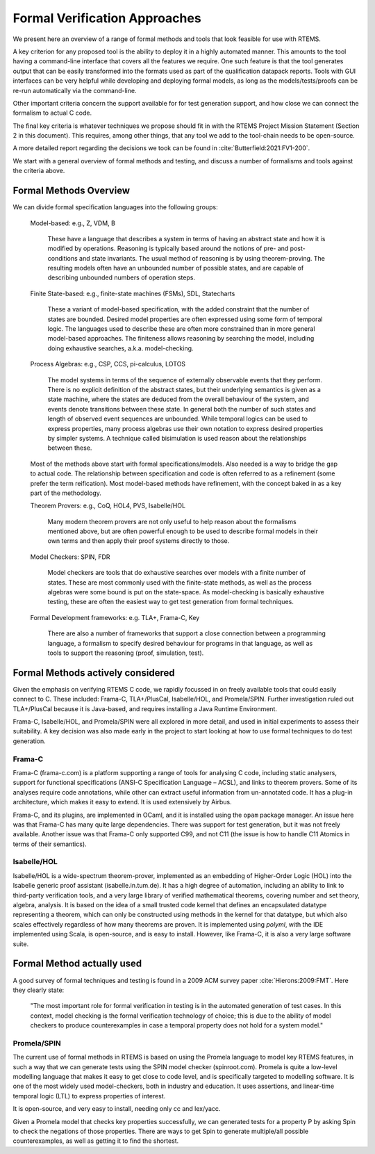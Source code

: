 .. SPDX-License-Identifier: CC-BY-SA-4.0

.. Copyright (C) 2022 Trinity College Dublin

Formal Verification Approaches
==============================

We present here an overview of a range of formal methods and tools
that look feasible for use with RTEMS.

A key criterion for any proposed tool is the ability to deploy it
in a highly automated manner.
This amounts to the tool having a command-line interface that covers
all the features we require.
One such feature is that the tool generates output that can be
easily transformed into the formats
used as part of the qualification datapack reports.
Tools with GUI interfaces can be very helpful while developing
and deploying formal models, as long as the models/tests/proofs
can be re-run automatically via the command-line.

Other important criteria concern the support available
for for test generation support,
and how close we can connect the formalism to actual C code.

The final key criteria is whatever techniques we propose should fit in 
with the RTEMS Project Mission Statement (Section 2 in this document).
This requires, among other things, 
that any tool we add to the tool-chain needs to be open-source.

A more detailed report regarding the decisions we took can be found in
:cite:`Butterfield:2021:FV1-200`.


We start with a general overview of formal methods and testing,
and discuss a number of formalisms and tools against the criteria above.

Formal Methods Overview
-----------------------

We can divide formal specification languages into the following groups:

  Model-based:  e.g., Z, VDM, B

    These have a language that describes a system in terms of having an abstract
    state and how it is modified by operations. Reasoning is typically based 
    around the notions of pre- and post-conditions and state invariants.
    The usual method of reasoning is by using theorem-proving. The resulting
    models often have an unbounded number of possible states, and are capable
    of describing unbounded numbers of operation steps.

  Finite State-based: e.g., finite-state machines (FSMs), SDL, Statecharts

    These a variant of model-based specification, with the added constraint
    that the number of states are bounded. Desired model properties are often
    expressed using some form of temporal logic. The languages used to describe
    these are often more constrained than in more general model-based
    approaches. The finiteness allows reasoning by searching the model,
    including doing exhaustive searches, a.k.a. model-checking.

  Process Algebras: e.g., CSP, CCS, pi-calculus, LOTOS

    The model systems in terms of the sequence of externally observable
    events that they perform. There is no explicit definition of the abstract
    states, but their underlying semantics is given as a state machine,
    where the states are deduced from the overall behaviour of the system,
    and events denote transitions between these state. In general both the
    number of such states and length of observed event sequences are unbounded.
    While temporal logics can be used to express properties, many process 
    algebras use their own notation to express desired properties by simpler
    systems. A technique called bisimulation is used reason about the 
    relationships between these.

  Most of the methods above start with formal specifications/models. Also 
  needed is a way to bridge the gap to actual code. The relationship between
  specification and code is often referred to as a refinement 
  (some prefer the term reification). Most model-based methods have refinement,
  with the concept baked in as a key part of the methodology.

  Theorem Provers: e.g., CoQ, HOL4, PVS, Isabelle/HOL

    Many modern theorem provers are not only useful to help reason about the
    formalisms mentioned above, but are often powerful enough to be used to 
    describe formal models in their own terms and then apply their proof
    systems directly to those.

  Model Checkers: SPIN, FDR

    Model checkers are tools that do exhaustive searches over models with a 
    finite number of states. These are most commonly used with the finite-state
    methods, as well as the process algebras were some bound is put on the
    state-space. As model-checking is basically exhaustive testing, these are
    often the easiest way to get test generation from formal techniques.

  Formal Development frameworks: e.g. TLA+, Frama-C, Key

    There are also a number of frameworks that support a close connection
    between a programming language, a formalism to specify desired behaviour
    for programs in that language, as well as tools to support the reasoning 
    (proof, simulation, test).

  
Formal Methods actively considered
----------------------------------

Given the emphasis on verifying RTEMS C code,
we rapidly focussed in on freely available tools that could easily connect to C.
These included: Frama-C, TLA+/PlusCal, Isabelle/HOL, and Promela/SPIN.
Further investigation ruled out TLA+/PlusCal because it is Java-based,
and requires installing a Java Runtime Environment.

Frama-C, Isabelle/HOL, and Promela/SPIN were all explored in more detail,
and used in initial experiments to assess their suitability.
A key decision was also made early in the project to start looking at how to use
formal techniques to do test generation.


Frama-C
^^^^^^^

Frama-C (frama-c.com) is a platform supporting a range of tools for analysing C
code, including static analysers, support for functional specifications (ANSI-C
Specification Language – ACSL), and links to theorem provers. Some of its
analyses require code annotations, while other can extract useful information
from un-annotated code. It has a plug-in architecture, which makes it easy to
extend. It is used extensively by Airbus.

Frama-C, and its plugins, are implemented in OCaml,
and it is installed using the ``opam`` package manager.
An issue here was that Frama-C has many quite large dependencies.
There was support for test generation, but it was not freely available.
Another issue was that Frama-C only supported C99, and not C11
(the issue is how to handle C11 Atomics in terms of their semantics).


Isabelle/HOL
^^^^^^^^^^^^

Isabelle/HOL is a wide-spectrum theorem-prover, implemented as an embedding of
Higher-Order Logic (HOL) into the Isabelle generic proof assistant
(isabelle.in.tum.de). It has a high degree of automation, including an ability
to link to third-party verification tools, and a very large library of verified
mathematical theorems, covering number and set theory, algebra, analysis. It is
based on the idea of a small trusted code kernel that defines an encapsulated
datatype representing a theorem, which can only be constructed using methods in
the kernel for that datatype, but which also scales effectively regardless of
how many  theorems are proven.
It is implemented using `polyml`, with the IDE implemented using Scala,
is open-source, and is easy to install.
However, like Frama-C, it is also a very large software suite.




Formal Method actually used
---------------------------

A good survey of formal techniques and testing
is found in a 2009 ACM survey paper :cite:`Hierons:2009:FMT`.
Here they clearly state:

  "The most important role for formal verification in testing
  is in the automated generation of test cases.
  In this context,
  model checking is the formal verification technology of choice;
  this is due to the ability of model checkers
  to produce counterexamples
  in case a temporal property does not hold for a system model."


Promela/SPIN
^^^^^^^^^^^^

The current use of formal methods in RTEMS is based on using the Promela
language to model key RTEMS features,
in such a way that we can generate tests using the SPIN model checker
(spinroot.com).
Promela is quite a low-level modelling language that makes it easy to get close
to code level, and is specifically targeted to modelling software. It is one of
the most widely used model-checkers, both in industry and education. It uses
assertions, and linear-time temporal logic (LTL) to express properties of
interest.

It is open-source, and very easy to install, needing only cc and lex/yacc.

Given a Promela model that checks key properties successfully,
we can generated tests for a property P by asking
Spin to check the negations of those properties.
There are ways to get Spin to generate multiple/all possible counterexamples,
as well as getting it to find the shortest.

